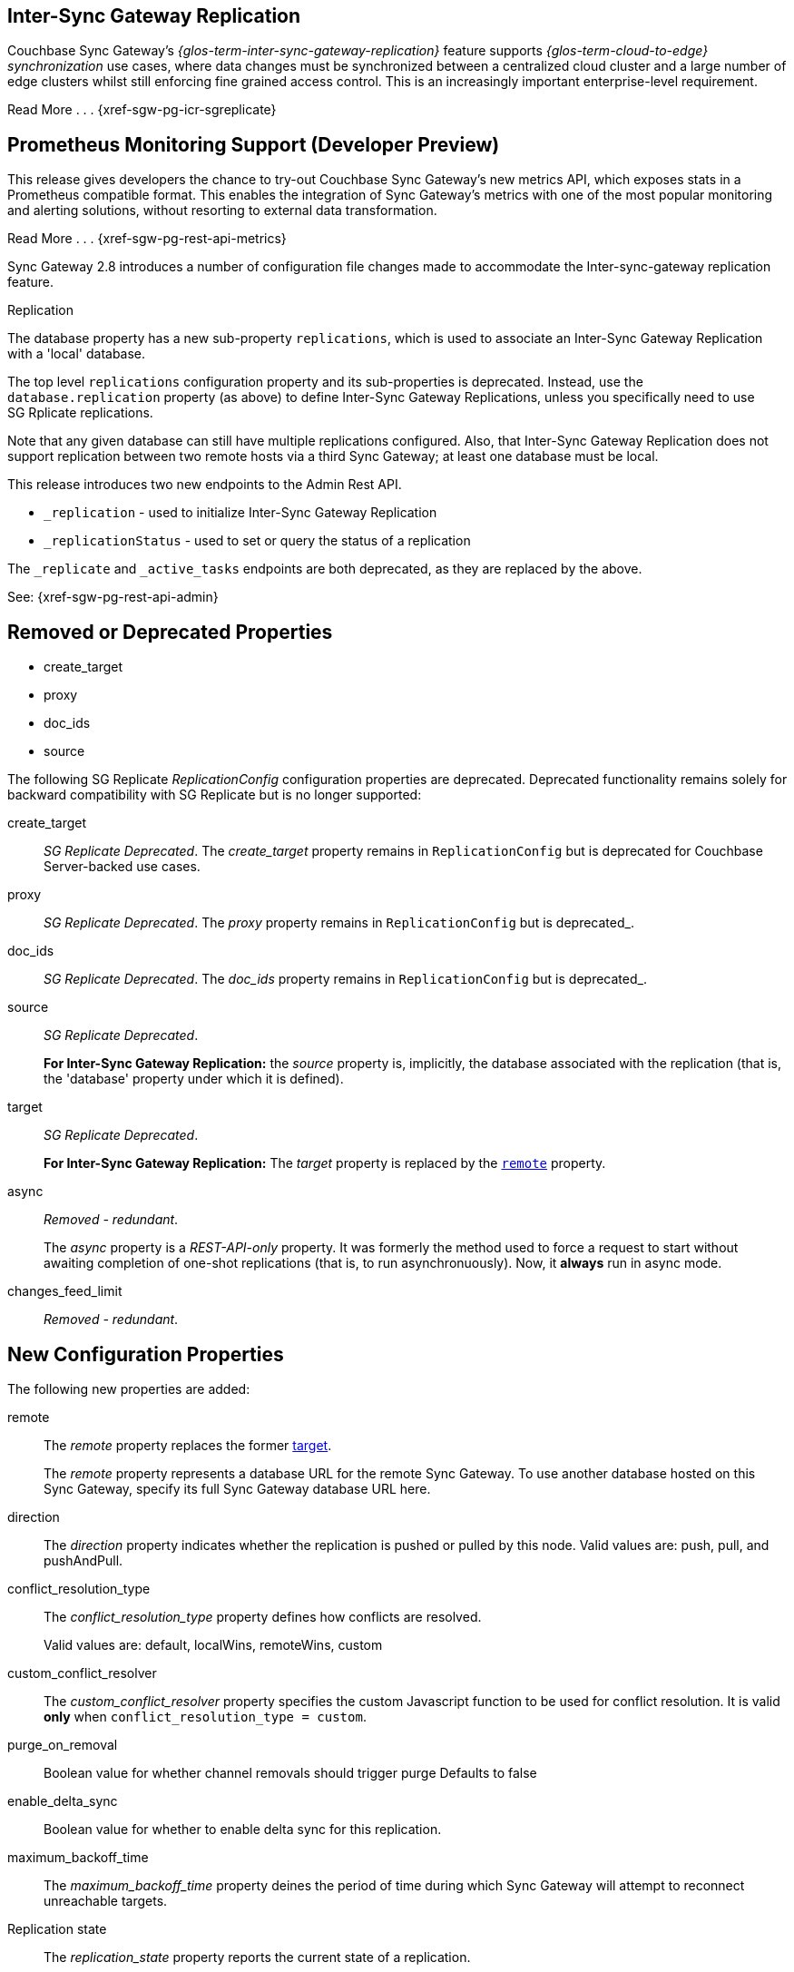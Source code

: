 // changelog


// tag::2-8-all[]
// tag::2-8-0-inter-sync-gateway[]
// tag::latest-all-new[]
== Inter-Sync{nbsp}Gateway Replication
Couchbase Sync Gateway's _{glos-term-inter-sync-gateway-replication}_ feature supports _{glos-term-cloud-to-edge} synchronization_ use cases, where data changes must be synchronized between a centralized cloud cluster and a large number of edge clusters whilst still enforcing fine grained access control.
This is an increasingly important enterprise-level requirement.

Read More . . . {xref-sgw-pg-icr-sgreplicate}

// end::2-8-0-inter-sync-gateway[]
// tag::2-8-0-metrics[]
== Prometheus Monitoring Support (Developer Preview)

This release gives developers the chance to try-out Couchbase Sync Gateway's new metrics API, which exposes stats in a Prometheus compatible format.
This enables the integration of Sync Gateway's metrics with one of the most popular monitoring and alerting solutions, without resorting to external data transformation.

Read More . . . {xref-sgw-pg-rest-api-metrics}

// end::latest-all-new[]
// end::2-8-0-metrics[]

// tag::2-8-0-config-full[]
// tag::latest-all-changed-config-rn[]
// tag::2-8-0-config-rn[]
// tag::2-8-0-structuralonly[]
Sync Gateway 2.8 introduces a number of configuration file changes made to accommodate the Inter-sync-gateway replication feature.

.Replication
The database property has a new sub-property `replications`, which is used to associate an Inter-Sync Gateway Replication with a 'local' database.

The top level `replications` configuration property and its sub-properties is deprecated. Instead, use the `database.replication` property (as above) to define Inter-Sync Gateway Replications, unless you specifically need to use SG{nbsp}Rplicate replications.

Note that any given database can still have multiple replications configured.
Also, that Inter-Sync Gateway Replication does not support replication between two remote hosts via a third Sync Gateway; at least one database must be local.

// end::2-8-0-structuralonly[]
// end::2-8-0-config-rn[]
// end::latest-all-changed-config-rn[]

// tag::latest-all-changed-api[]
This release introduces two new endpoints to the Admin Rest API.

* `_replication` - used to initialize Inter-Sync Gateway Replication
* `_replicationStatus` - used to set or query the status of a replication

The `_replicate` and `_active_tasks` endpoints are both deprecated, as they are replaced by the above.

See: {xref-sgw-pg-rest-api-admin}

// end::latest-all-changed-api[]



== Removed or Deprecated Properties
// tag::2-8-0-removedonly[]
// tag::2-8-0-removedonly-list[]
* create_target
* proxy
* doc_ids
* source
// end::2-8-0-removedonly-list[]

The following SG Replicate _ReplicationConfig_ configuration properties are deprecated.
Deprecated functionality remains solely for backward compatibility with SG Replicate but is no longer supported:

// tag::create-target[]
create_target::
_SG Replicate Deprecated_.
The _create_target_ property remains in `ReplicationConfig` but is deprecated for Couchbase Server-backed use cases.
// end::create-target[]

// tag::proxy[]
proxy::
_SG Replicate Deprecated_.
The _proxy_ property remains in `ReplicationConfig` but is deprecated_.
// end::proxy[]

// tag::doc-ids[]
doc_ids::
_SG Replicate Deprecated_.
The _doc_ids_ property remains in `ReplicationConfig` but is deprecated_.
// end::doc-ids[]

// tag::source[]
source::
__SG Replicate Deprecated__.
+
*For Inter-Sync Gateway Replication:* the _source_ property is, implicitly, the database associated with the replication (that is, the 'database' property under which it is defined).
// end::source[]

// tag::target[]
[[target-property,target]]
target::
__SG Replicate Deprecated__.
+
*For Inter-Sync Gateway Replication:* The _target_ property is replaced by the `<<remote-property>>` property.
// end::target[]

// tag::async[]
async::
_Removed - redundant_.
+
The _async_ property is a _REST-API-only_ property.
It was formerly the method used to force a request to start without awaiting completion of one-shot replications (that is, to run asynchronuously).
Now, it *always* run in async mode.
// end::async[]

// tag::change-feed-limit[]
changes_feed_limit::
_Removed - redundant_.
// end::change-feed-limit[]
// end::2-8-0-removedonly

// tag::2-8-0-newonly[]
== New Configuration Properties

The following new properties are added:

// tag::remote[]
[[remote-property, remote]]
remote::
The _remote_ property replaces the former <<target-property>>.
+
The _remote_ property represents a database URL for the remote Sync Gateway.
To use another database hosted on this Sync Gateway, specify its full Sync Gateway database URL here.
// end::remote[]

// tag::direction[]
direction::
The _direction_ property indicates whether the replication is pushed or pulled by this node.
Valid values are: push, pull, and pushAndPull.
// end::direction[]

// tag::conflict-resolution-type[]
conflict_resolution_type::
The _conflict_resolution_type_ property defines how conflicts are resolved.
+
Valid values are: default, localWins, remoteWins, custom
// end::conflict-resolution-type[]

// tag::conflict-resolver[]
custom_conflict_resolver::
The _custom_conflict_resolver_ property specifies the custom Javascript function to be used for conflict resolution. It is valid *only* when `conflict_resolution_type = custom`.
// end::conflict-resolver[]

// tag::purge-on-removal[]
purge_on_removal::
Boolean value for whether channel removals should trigger purge
Defaults to false
// end::purge-on-removal[]

// tag::enable-delta-sync[]
enable_delta_sync::
Boolean value for whether to enable delta sync for this replication.
// end::enable-delta-sync[]

// tag::maximum-backoff-time[]
maximum_backoff_time::
The _maximum_backoff_time_ property deines the period of time during which Sync Gateway will attempt to reconnect unreachable targets.
// end::maximum-backoff-time[]

// tag::replication-state[]
Replication state::
The _replication_state_ property reports the current state of a replication.
+
Possible values in replicationStatus response bodies are: stopping, stopped, starting, active.
+
Valid values in configuration or in a payload to a replication endpoint are: stopping, starting.
// end::replication-state[]
// end::2-8-0-newonly[]


// tag::2-8-0-modifiedonly[]
== Modified Configuration Properties

The following replication configuration properties have changed:

// tag::cancel[]
cancel::
This property requests a running replication stop. It is valid *only* when using ReplicationConfig for _replicate REST API calls.
+
If defined in the configuration schema, it will log an error and prevent start up.
+
When used in the REST API, you must specify the `replication_id` of a running replication or the request will return an error.
// end::cancel[]
// end::2-8-0-modifiedonly[]

// tag::2-8-0-retainedonly[]
== Unchanged Configuration Properties
The following replication configuration properties are retained unchanged:

* continuous
* filter
* query_params

// end::2-8-0-retainedonly[]
// end::2-8-0-config-full[]



// end::2-8-all[]
